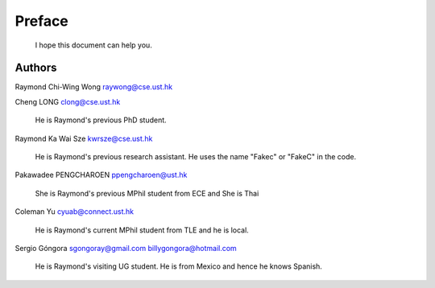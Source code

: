 ﻿Preface
====================================

	I hope this document can help you.


Authors
----------------
Raymond Chi-Wing Wong 
raywong@cse.ust.hk

Cheng LONG 
clong@cse.ust.hk

	He is Raymond's previous PhD student.

Raymond Ka Wai Sze
kwrsze@cse.ust.hk

	He is Raymond's previous research assistant. He uses the name "Fakec" or "FakeC" in the code.

Pakawadee PENGCHAROEN 
ppengcharoen@ust.hk

	She is Raymond's previous MPhil student from ECE and She is Thai

Coleman Yu 
cyuab@connect.ust.hk

	He is Raymond's current MPhil student from TLE and he is local.

Sergio Góngora 
sgongoray@gmail.com 
billygongora@hotmail.com

	He is Raymond's visiting UG student. He is from Mexico and hence he knows Spanish.
